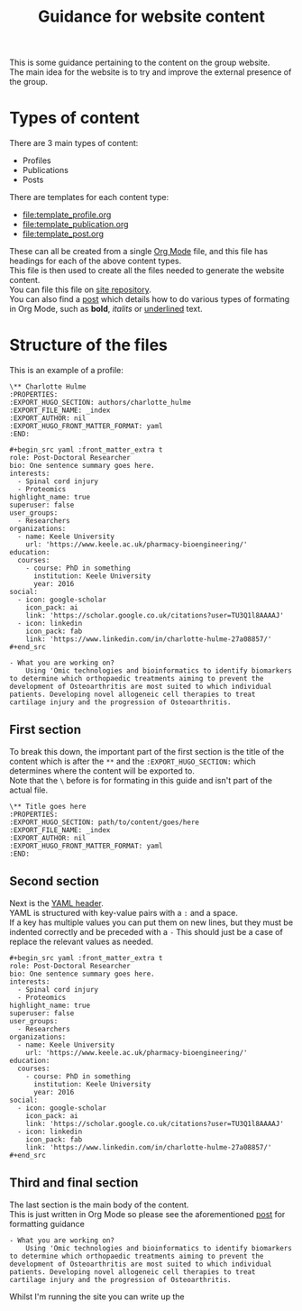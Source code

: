 #+TITLE: Guidance for website content

This is some guidance pertaining to the content on the group website.\\
The main idea for the website is to try and improve the external presence of the group.\\

* Types of content
There are 3 main types of content:
+ Profiles
+ Publications
+ Posts

There are templates for each content type:
+ [[file:template_profile.org]]
+ [[file:template_publication.org]]
+ [[file:template_post.org]]

These can all be created from a single [[https://orgmode.org/][Org Mode]] file, and this file has headings for each of the above content types. \\
This file is then used to create all the files needed to generate the website content.\\
You can file this file on [[https://github.com/H-Mateus/spinal-studies-rjah-site/blob/master/content-org/all-posts.org][site repository]].\\
You can also find a [[https://inspiring-hawking-738e7b.netlify.app/post/org_mode_basics_2020-12-03/][post]] which details how to do various types of formating in Org Mode, such as *bold*, /italits/ or _underlined_ text.

* Structure of the files

This is an example of a profile:

#+begin_example
\** Charlotte Hulme
:PROPERTIES:
:EXPORT_HUGO_SECTION: authors/charlotte_hulme
:EXPORT_FILE_NAME: _index
:EXPORT_AUTHOR: nil
:EXPORT_HUGO_FRONT_MATTER_FORMAT: yaml
:END:

#+begin_src yaml :front_matter_extra t
role: Post-Doctoral Researcher
bio: One sentence summary goes here.
interests:
  - Spinal cord injury
  - Proteomics
highlight_name: true
superuser: false
user_groups:
  - Researchers
organizations:
  - name: Keele University
    url: 'https://www.keele.ac.uk/pharmacy-bioengineering/'
education:
  courses:
    - course: PhD in something
      institution: Keele University
      year: 2016
social:
  - icon: google-scholar
    icon_pack: ai
    link: 'https://scholar.google.co.uk/citations?user=TU3Q1l8AAAAJ'
  - icon: linkedin
    icon_pack: fab
    link: 'https://www.linkedin.com/in/charlotte-hulme-27a08857/'
#+end_src

- What you are working on?
    Using 'Omic technologies and bioinformatics to identify biomarkers to determine which orthopaedic treatments aiming to prevent the development of Osteoarthritis are most suited to which individual patients. Developing novel allogeneic cell therapies to treat cartilage injury and the progression of Osteoarthritis.
#+end_example

** First section
To break this down, the important part of the first section is the title of the content which is after the =**= and the =:EXPORT_HUGO_SECTION:= which determines where the content will be exported to.\\
Note that the =\= before is for formating in this guide and isn't part of the actual file.

#+begin_example
\** Title goes here
:PROPERTIES:
:EXPORT_HUGO_SECTION: path/to/content/goes/here
:EXPORT_FILE_NAME: _index
:EXPORT_AUTHOR: nil
:EXPORT_HUGO_FRONT_MATTER_FORMAT: yaml
:END:
#+end_example
** Second section
Next is the [[https://cran.r-project.org/web/packages/officedown/vignettes/yaml.html][YAML header]].\\
YAML is structured with key-value pairs with a =:= and a space.\\
If a key has multiple values you can put them on new lines, but they must be indented correctly and be preceded with a =-=
This should just be a case of replace the relevant values as needed.

#+begin_example
#+begin_src yaml :front_matter_extra t
role: Post-Doctoral Researcher
bio: One sentence summary goes here.
interests:
  - Spinal cord injury
  - Proteomics
highlight_name: true
superuser: false
user_groups:
  - Researchers
organizations:
  - name: Keele University
    url: 'https://www.keele.ac.uk/pharmacy-bioengineering/'
education:
  courses:
    - course: PhD in something
      institution: Keele University
      year: 2016
social:
  - icon: google-scholar
    icon_pack: ai
    link: 'https://scholar.google.co.uk/citations?user=TU3Q1l8AAAAJ'
  - icon: linkedin
    icon_pack: fab
    link: 'https://www.linkedin.com/in/charlotte-hulme-27a08857/'
#+end_src
#+end_example
** Third and final section
The last section is the main body of the content.\\
This is just written in Org Mode so please see the aforementioned [[https://inspiring-hawking-738e7b.netlify.app/post/org_mode_basics_2020-12-03/][post]] for formatting guidance

#+begin_example
- What you are working on?
    Using 'Omic technologies and bioinformatics to identify biomarkers to determine which orthopaedic treatments aiming to prevent the development of Osteoarthritis are most suited to which individual patients. Developing novel allogeneic cell therapies to treat cartilage injury and the progression of Osteoarthritis.
#+end_example


Whilst I'm running the site you can write up the
